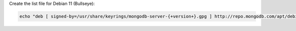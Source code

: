 
Create the list file for Debian 11 (Bullseye):

.. code-block:: bash

   echo "deb [ signed-by=/usr/share/keyrings/mongodb-server-{+version+}.gpg ] http://repo.mongodb.com/apt/debian bullseye/mongodb-enterprise/{+version+} main" | sudo tee /etc/apt/sources.list.d/mongodb-enterprise.list
